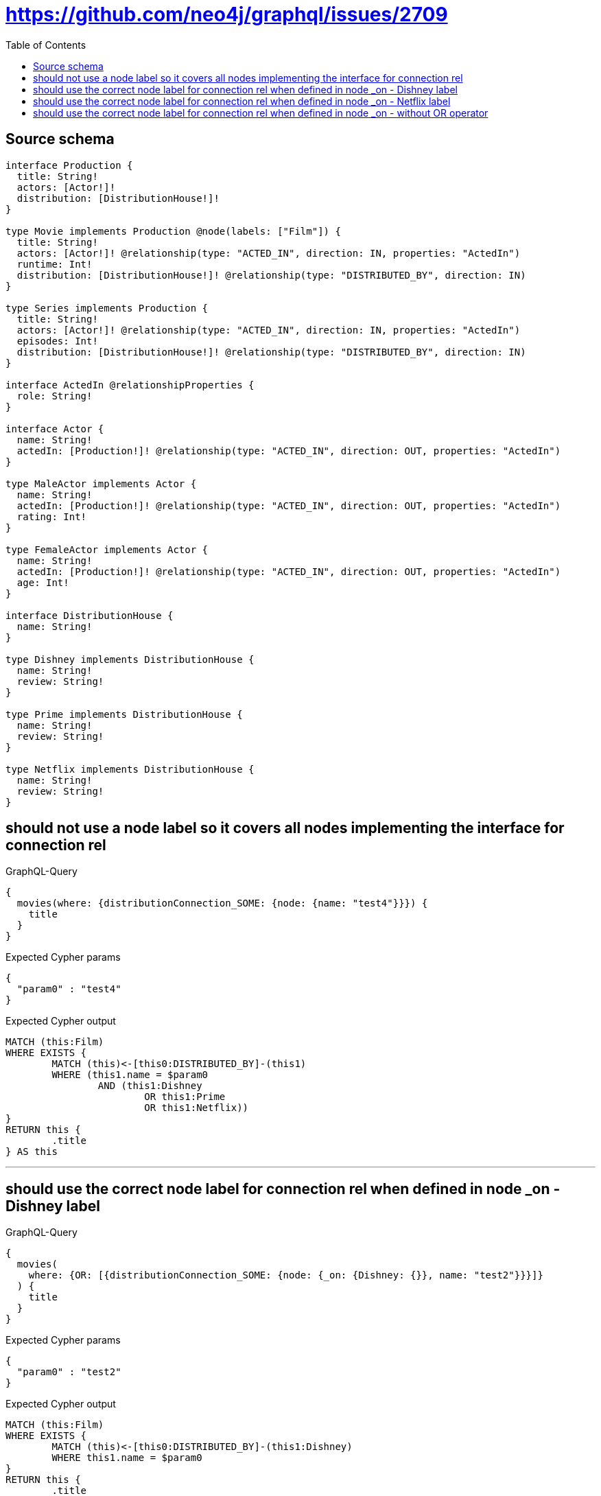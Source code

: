 :toc:

= https://github.com/neo4j/graphql/issues/2709

== Source schema

[source,graphql,schema=true]
----
interface Production {
  title: String!
  actors: [Actor!]!
  distribution: [DistributionHouse!]!
}

type Movie implements Production @node(labels: ["Film"]) {
  title: String!
  actors: [Actor!]! @relationship(type: "ACTED_IN", direction: IN, properties: "ActedIn")
  runtime: Int!
  distribution: [DistributionHouse!]! @relationship(type: "DISTRIBUTED_BY", direction: IN)
}

type Series implements Production {
  title: String!
  actors: [Actor!]! @relationship(type: "ACTED_IN", direction: IN, properties: "ActedIn")
  episodes: Int!
  distribution: [DistributionHouse!]! @relationship(type: "DISTRIBUTED_BY", direction: IN)
}

interface ActedIn @relationshipProperties {
  role: String!
}

interface Actor {
  name: String!
  actedIn: [Production!]! @relationship(type: "ACTED_IN", direction: OUT, properties: "ActedIn")
}

type MaleActor implements Actor {
  name: String!
  actedIn: [Production!]! @relationship(type: "ACTED_IN", direction: OUT, properties: "ActedIn")
  rating: Int!
}

type FemaleActor implements Actor {
  name: String!
  actedIn: [Production!]! @relationship(type: "ACTED_IN", direction: OUT, properties: "ActedIn")
  age: Int!
}

interface DistributionHouse {
  name: String!
}

type Dishney implements DistributionHouse {
  name: String!
  review: String!
}

type Prime implements DistributionHouse {
  name: String!
  review: String!
}

type Netflix implements DistributionHouse {
  name: String!
  review: String!
}
----

== should not use a node label so it covers all nodes implementing the interface for connection rel

.GraphQL-Query
[source,graphql]
----
{
  movies(where: {distributionConnection_SOME: {node: {name: "test4"}}}) {
    title
  }
}
----

.Expected Cypher params
[source,json]
----
{
  "param0" : "test4"
}
----

.Expected Cypher output
[source,cypher]
----
MATCH (this:Film)
WHERE EXISTS {
	MATCH (this)<-[this0:DISTRIBUTED_BY]-(this1)
	WHERE (this1.name = $param0
		AND (this1:Dishney
			OR this1:Prime
			OR this1:Netflix))
}
RETURN this {
	.title
} AS this
----

'''

== should use the correct node label for connection rel when defined in node _on - Dishney label

.GraphQL-Query
[source,graphql]
----
{
  movies(
    where: {OR: [{distributionConnection_SOME: {node: {_on: {Dishney: {}}, name: "test2"}}}]}
  ) {
    title
  }
}
----

.Expected Cypher params
[source,json]
----
{
  "param0" : "test2"
}
----

.Expected Cypher output
[source,cypher]
----
MATCH (this:Film)
WHERE EXISTS {
	MATCH (this)<-[this0:DISTRIBUTED_BY]-(this1:Dishney)
	WHERE this1.name = $param0
}
RETURN this {
	.title
} AS this
----

'''

== should use the correct node label for connection rel when defined in node _on - Netflix label

.GraphQL-Query
[source,graphql]
----
{
  movies(
    where: {OR: [{distributionConnection_SOME: {node: {_on: {Netflix: {}}, name: "test"}}}]}
  ) {
    title
  }
}
----

.Expected Cypher params
[source,json]
----
{
  "param0" : "test"
}
----

.Expected Cypher output
[source,cypher]
----
MATCH (this:Film)
WHERE EXISTS {
	MATCH (this)<-[this0:DISTRIBUTED_BY]-(this1:Netflix)
	WHERE this1.name = $param0
}
RETURN this {
	.title
} AS this
----

'''

== should use the correct node label for connection rel when defined in node _on - without OR operator

.GraphQL-Query
[source,graphql]
----
{
  movies(
    where: {distributionConnection_SOME: {node: {_on: {Dishney: {}}, name: "test3"}}}
  ) {
    title
  }
}
----

.Expected Cypher params
[source,json]
----
{
  "param0" : "test3"
}
----

.Expected Cypher output
[source,cypher]
----
MATCH (this:Film)
WHERE EXISTS {
	MATCH (this)<-[this0:DISTRIBUTED_BY]-(this1:Dishney)
	WHERE this1.name = $param0
}
RETURN this {
	.title
} AS this
----

'''

